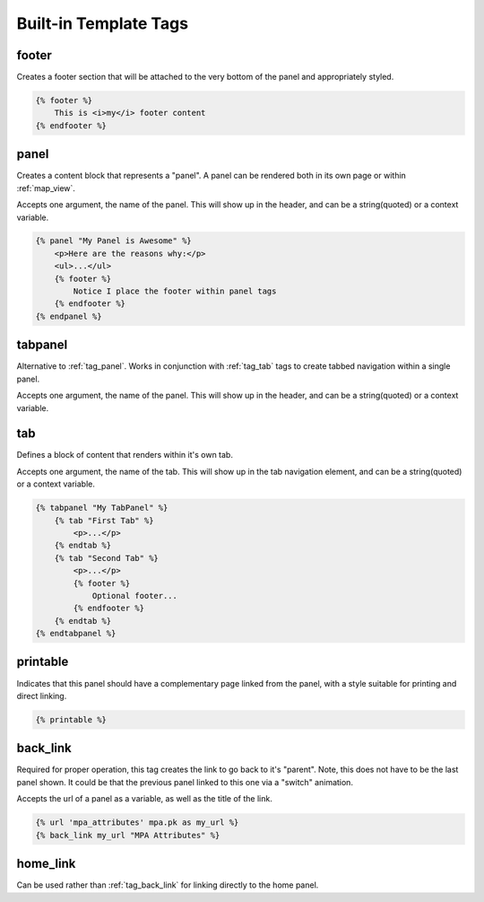 .. _templatetags:

Built-in Template Tags
======================


.. _tag_footer:

footer
^^^^^^
Creates a footer section that will be attached to the very bottom of the panel
and appropriately styled.

.. code-block:: django
    
    {% footer %}
        This is <i>my</i> footer content
    {% endfooter %}


.. _tag_panel:

panel
^^^^^
Creates a content block that represents a "panel". A panel can be rendered 
both in its own page or within :ref:`map_view`.

Accepts one argument, the name of the panel. This will show up in the 
header, and can be a string(quoted) or a context variable.

.. code-block:: django

    {% panel "My Panel is Awesome" %}
        <p>Here are the reasons why:</p>
        <ul>...</ul>
        {% footer %}
            Notice I place the footer within panel tags
        {% endfooter %}
    {% endpanel %}


.. _tag_tabpanel:

tabpanel
^^^^^^^^
Alternative to :ref:`tag_panel`. Works in conjunction with :ref:`tag_tab` tags 
to create tabbed navigation within a single panel.

Accepts one argument, the name of the panel. This will show up in the
header, and can be a string(quoted) or a context variable.


.. _tag_tab:

tab
^^^
Defines a block of content that renders within it's own tab.

Accepts one argument, the name of the tab. This will show up in the tab
navigation element, and can be a string(quoted) or a context variable.

.. code-block:: django

    {% tabpanel "My TabPanel" %}
        {% tab "First Tab" %}
            <p>...</p>
        {% endtab %}
        {% tab "Second Tab" %}
            <p>...</p>
            {% footer %}
                Optional footer...
            {% endfooter %}
        {% endtab %}
    {% endtabpanel %}

.. _tag_printable:

printable
^^^^^^^^^
Indicates that this panel should have a complementary page linked from the
panel, with a style suitable for printing and direct linking.

.. code-block:: django
    
    {% printable %}


.. _tag_back_link:

back_link
^^^^^^^^^
Required for proper operation, this tag creates the link to go back to it's 
"parent". Note, this does not have to be the last panel shown. It could be
that the previous panel linked to this one via a "switch" animation.

Accepts the url of a panel as a variable, as well as the title of the link.

.. code-block:: django

    {% url 'mpa_attributes' mpa.pk as my_url %}
    {% back_link my_url "MPA Attributes" %}

.. _tag_home_link:

home_link
^^^^^^^^^
Can be used rather than :ref:`tag_back_link` for linking directly to the home 
panel.
